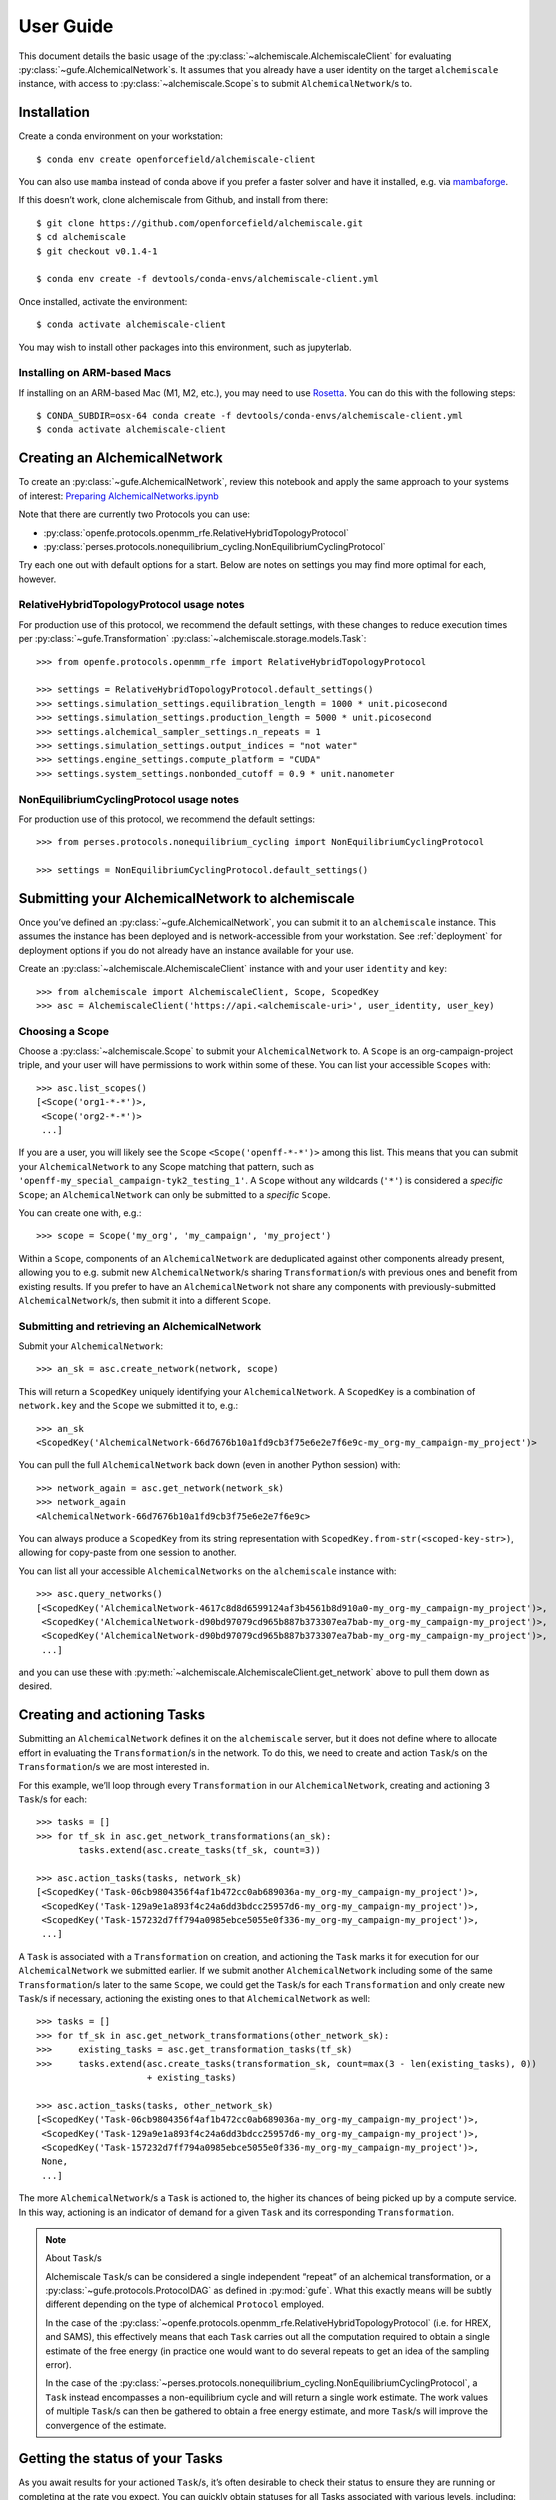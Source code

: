 ##########
User Guide
##########

This document details the basic usage of the :py:class:`~alchemiscale.AlchemiscaleClient` for evaluating :py:class:`~gufe.AlchemicalNetwork`\s.
It assumes that you already have a user identity on the target ``alchemiscale`` instance, with access to :py:class:`~alchemiscale.Scope`\s to submit ``AlchemicalNetwork``/s to.


************
Installation
************

Create a conda environment on your workstation::

    $ conda env create openforcefield/alchemiscale-client

You can also use ``mamba`` instead of conda above if you prefer a faster solver and have it installed, e.g. via `mambaforge`_.

If this doesn’t work, clone alchemiscale from Github, and install from there::

    $ git clone https://github.com/openforcefield/alchemiscale.git
    $ cd alchemiscale
    $ git checkout v0.1.4-1

    $ conda env create -f devtools/conda-envs/alchemiscale-client.yml

Once installed, activate the environment::

    $ conda activate alchemiscale-client

You may wish to install other packages into this environment, such as jupyterlab.

.. _mambaforge: https://github.com/conda-forge/miniforge#mambaforge


Installing on ARM-based Macs
============================

If installing on an ARM-based Mac (M1, M2, etc.), you may need to use `Rosetta`_. You can do this with the following steps::

    $ CONDA_SUBDIR=osx-64 conda create -f devtools/conda-envs/alchemiscale-client.yml
    $ conda activate alchemiscale-client

.. _Rosetta: https://support.apple.com/en-us/HT211861


*****************************
Creating an AlchemicalNetwork
*****************************

To create an :py:class:`~gufe.AlchemicalNetwork`, review this notebook and apply the same approach to your systems of interest: `Preparing AlchemicalNetworks.ipynb`_

Note that there are currently two Protocols you can use:

* :py:class:`openfe.protocols.openmm_rfe.RelativeHybridTopologyProtocol`
* :py:class:`perses.protocols.nonequilibrium_cycling.NonEquilibriumCyclingProtocol`

Try each one out with default options for a start. Below are notes on settings you may find more optimal for each, however.


.. _Preparing AlchemicalNetworks.ipynb: https://github.com/OpenFreeEnergy/ExampleNotebooks/blob/main/networks/Preparing%20AlchemicalNetworks.ipynb


RelativeHybridTopologyProtocol usage notes
==========================================

For production use of this protocol, we recommend the default settings, with these changes to reduce execution times per :py:class:`~gufe.Transformation` :py:class:`~alchemiscale.storage.models.Task`::

    >>> from openfe.protocols.openmm_rfe import RelativeHybridTopologyProtocol

    >>> settings = RelativeHybridTopologyProtocol.default_settings()
    >>> settings.simulation_settings.equilibration_length = 1000 * unit.picosecond
    >>> settings.simulation_settings.production_length = 5000 * unit.picosecond
    >>> settings.alchemical_sampler_settings.n_repeats = 1
    >>> settings.simulation_settings.output_indices = "not water"
    >>> settings.engine_settings.compute_platform = "CUDA"
    >>> settings.system_settings.nonbonded_cutoff = 0.9 * unit.nanometer


NonEquilibriumCyclingProtocol usage notes
=========================================

For production use of this protocol, we recommend the default settings::

    >>> from perses.protocols.nonequilibrium_cycling import NonEquilibriumCyclingProtocol

    >>> settings = NonEquilibriumCyclingProtocol.default_settings()


*************************************************
Submitting your AlchemicalNetwork to alchemiscale
*************************************************

Once you’ve defined an :py:class:`~gufe.AlchemicalNetwork`, you can submit it to an ``alchemiscale`` instance.
This assumes the instance has been deployed and is network-accessible from your workstation.
See :ref:`deployment` for deployment options if you do not already have an instance available for your use.

Create an :py:class:`~alchemiscale.AlchemiscaleClient` instance with and your user ``identity`` and ``key``::

    >>> from alchemiscale import AlchemiscaleClient, Scope, ScopedKey
    >>> asc = AlchemiscaleClient('https://api.<alchemiscale-uri>', user_identity, user_key)


Choosing a Scope
================

Choose a :py:class:`~alchemiscale.Scope` to submit your ``AlchemicalNetwork`` to. 
A ``Scope`` is an org-campaign-project triple, and your user will have permissions to work within some of these.
You can list your accessible ``Scopes`` with::

    >>> asc.list_scopes()
    [<Scope('org1-*-*')>,
     <Scope('org2-*-*')>
     ...]

If you are a user, you will likely see the ``Scope`` ``<Scope('openff-*-*')>`` among this list. 
This means that you can submit your ``AlchemicalNetwork`` to any Scope matching that pattern, such as ``'openff-my_special_campaign-tyk2_testing_1'``.
A ``Scope`` without any wildcards (``'*'``) is considered a *specific* ``Scope``; an ``AlchemicalNetwork`` can only be submitted to a *specific* ``Scope``.

You can create one with, e.g.::

    >>> scope = Scope('my_org', 'my_campaign', 'my_project')

Within a ``Scope``, components of an ``AlchemicalNetwork`` are deduplicated against other components already present, allowing you to e.g. submit new ``AlchemicalNetwork``/s sharing ``Transformation``/s with previous ones and benefit from existing results.
If you prefer to have an ``AlchemicalNetwork`` not share any components with previously-submitted ``AlchemicalNetwork``/s, then submit it into a different ``Scope``.


Submitting and retrieving an AlchemicalNetwork
==============================================

Submit your ``AlchemicalNetwork``::

    >>> an_sk = asc.create_network(network, scope)

This will return a ``ScopedKey`` uniquely identifying your ``AlchemicalNetwork``. A ``ScopedKey`` is a combination of ``network.key`` and the ``Scope`` we submitted it to, e.g.::

    >>> an_sk
    <ScopedKey('AlchemicalNetwork-66d7676b10a1fd9cb3f75e6e2e7f6e9c-my_org-my_campaign-my_project')>

You can pull the full ``AlchemicalNetwork`` back down (even in another Python session) with::

    >>> network_again = asc.get_network(network_sk)
    >>> network_again
    <AlchemicalNetwork-66d7676b10a1fd9cb3f75e6e2e7f6e9c>

You can always produce a ``ScopedKey`` from its string representation with ``ScopedKey.from-str(<scoped-key-str>)``, allowing for copy-paste from one session to another.

You can list all your accessible ``AlchemicalNetworks`` on the ``alchemiscale`` instance with::

    >>> asc.query_networks()
    [<ScopedKey('AlchemicalNetwork-4617c8d8d6599124af3b4561b8d910a0-my_org-my_campaign-my_project')>,
     <ScopedKey('AlchemicalNetwork-d90bd97079cd965b887b373307ea7bab-my_org-my_campaign-my_project')>,
     <ScopedKey('AlchemicalNetwork-d90bd97079cd965b887b373307ea7bab-my_org-my_campaign-my_project')>,
     ...]

and you can use these with :py:meth:`~alchemiscale.AlchemiscaleClient.get_network` above to pull them down as desired.


****************************
Creating and actioning Tasks
****************************

Submitting an ``AlchemicalNetwork`` defines it on the ``alchemiscale`` server, but it does not define where to allocate effort in evaluating the ``Transformation``/s in the network.
To do this, we need to create and action ``Task``/s on the ``Transformation``/s we are most interested in.

For this example, we’ll loop through every ``Transformation`` in our ``AlchemicalNetwork``, creating and actioning 3 ``Task``/s for each::

    >>> tasks = []
    >>> for tf_sk in asc.get_network_transformations(an_sk):
            tasks.extend(asc.create_tasks(tf_sk, count=3))
    
    >>> asc.action_tasks(tasks, network_sk)
    [<ScopedKey('Task-06cb9804356f4af1b472cc0ab689036a-my_org-my_campaign-my_project')>,
     <ScopedKey('Task-129a9e1a893f4c24a6dd3bdcc25957d6-my_org-my_campaign-my_project')>,
     <ScopedKey('Task-157232d7ff794a0985ebce5055e0f336-my_org-my_campaign-my_project')>,
     ...]

A ``Task`` is associated with a ``Transformation`` on creation, and actioning the ``Task`` marks it for execution for our ``AlchemicalNetwork`` we submitted earlier.
If we submit another ``AlchemicalNetwork`` including some of the same ``Transformation``/s later to the same ``Scope``, we could get the ``Task``/s for each ``Transformation`` and only create new ``Task``/s if necessary, actioning the existing ones to that ``AlchemicalNetwork`` as well::

    >>> tasks = []
    >>> for tf_sk in asc.get_network_transformations(other_network_sk):
    >>>     existing_tasks = asc.get_transformation_tasks(tf_sk)
    >>>     tasks.extend(asc.create_tasks(transformation_sk, count=max(3 - len(existing_tasks), 0)) 
                         + existing_tasks)

    >>> asc.action_tasks(tasks, other_network_sk)
    [<ScopedKey('Task-06cb9804356f4af1b472cc0ab689036a-my_org-my_campaign-my_project')>,
     <ScopedKey('Task-129a9e1a893f4c24a6dd3bdcc25957d6-my_org-my_campaign-my_project')>,
     <ScopedKey('Task-157232d7ff794a0985ebce5055e0f336-my_org-my_campaign-my_project')>,
     None,
     ...]

The more ``AlchemicalNetwork``/s a ``Task`` is actioned to, the higher its chances of being picked up by a compute service.
In this way, actioning is an indicator of demand for a given ``Task`` and its corresponding ``Transformation``.

.. note:: About ``Task``/s

    Alchemiscale ``Task``/s can be considered a single independent “repeat” of an alchemical transformation, or a :py:class:`~gufe.protocols.ProtocolDAG` as defined in :py:mod:`gufe`.
    What this exactly means will be subtly different depending on the type of alchemical ``Protocol`` employed.
    
    In the case of the :py:class:`~openfe.protocols.openmm_rfe.RelativeHybridTopologyProtocol` (i.e. for HREX, and SAMS), this effectively means that each ``Task`` carries out all the computation required to obtain a single estimate of the free energy (in practice one would want to do several repeats to get an idea of the sampling error).
    
    In the case of the :py:class:`~perses.protocols.nonequilibrium_cycling.NonEquilibriumCyclingProtocol`, a ``Task`` instead encompasses a non-equilibrium cycle and will return a single work estimate.
    The work values of multiple ``Task``/s can then be gathered to obtain a free energy estimate, and more ``Task``/s will improve the convergence of the estimate.


********************************
Getting the status of your Tasks
********************************

As you await results for your actioned ``Task``/s, it’s often desirable to check their status to ensure they are running or completing at the rate you expect.
You can quickly obtain statuses for all Tasks associated with various levels, including:

* ``Scope``
* ``AlchemicalNetwork``
* ``Transformation``


Scope
=====

For example, to get the status counts for all ``Task``/s within a particular ``Scope``, you could do::

    >>> # corresponds to the scope 'my_org-my_campaign-*'
    >>> asc.get_scope_status(Scope('my_org', 'my_campaign'))
    {'complete': 324,
     'error': 37,
     'invalid': 6,
     'deleted': 13,
     'waiting': 372,
     'running': 66}

For a *specific* ``Scope``, this will give status counts of all ``Task``/s within that exact ``Scope``, assuming your user has permissions on it (see :py:meth:`~alchemiscale.AlchemiscaleClient.list_scopes` for your accessible ``Scope`` space).
For a *non-specific* ``Scope`` (like ``my_org-my_campaign-*`` above), this will give the aggregate status counts across the ``Scope`` space visible to your user under the given ``Scope``.

Calling :py:meth:`~alchemiscale.AlchemiscaleClient.get_scope_status` without arguments will default to the highest non-specific ``Scope`` of ``*-*-*``.

To get the individual statuses of all ``Task``/s in a given ``Scope``, use the :py:meth:`~alchemiscale.AlchemiscaleClient.query_tasks` method in combination with :py:meth:`~alchemiscale.AlchemiscaleClient.get_tasks_status`::

    >>> tasks = asc.query_tasks(scope=Scope('my_org', 'my_campaign'))
    >>> asc.get_tasks_status(tasks)
    ['complete',
     'complete',
     'complete',
     'waiting',
     'complete',
     'error',
     'invalid',
     'running',
     'deleted',
     'complete'
     ...]


AlchemicalNetwork
=================

You can get the status counts of all ``Task``/s associated with ``Transformation``/s within a given ``AlchemicalNetwork`` with::

    >>> asc.get_network_status(an_sk)
    {'complete': 138,
     'error': 14,
     'invalid': 2,
     'deleted': 9,
     'waiting': 57,
     'running': 33}

Note that this will show status counts for all such ``Task``/s, whether or not they have been actioned on the given ``AlchemicalNetwork``.

To get the specific statuses of all ``Task``/s for a given ``AlchemicalNetwork``, use the :py:meth:`~alchemiscale.AlchemiscaleClient.get_network_tasks` method in combination with :py:meth:`~alchemiscale.AlchemiscaleClient.get_tasks_status`::

    >>> tasks = asc.get_network_tasks(an_sk)
    >>> asc.get_tasks_status(tasks)
    ['complete',
     'error',
     'waiting',
     'complete',
     'running',
     'running',
     'deleted',
     'invalid',
     ...]


Transformation
==============

To get the status counts of all ``Task``/s associated with only a given ``Transformation``, use::

    >>> asc.get_transformation_status(tf_sk)
    {'complete': 2,
     'error': 1,
     'running': 3}

To get the specific statuses of all ``Task``/s for a given ``Transformation``, use the :py:meth:`~alchemiscale.AlchemiscaleClient.get_transformation_tasks` method in combination with :py:meth:`~alchemiscale.AlchemiscaleClient.get_tasks_status`::

    >>> tasks = asc.get_transformation_tasks(tf_sk)
    >>> asc.get_tasks_status(tasks)
    ['complete',
     'error',
     'complete',
     'running',
     'running',
     'running']


******************************
Pulling and assembling results
******************************

A :py:class:`~gufe.protocols.Protocol` is attached to each ``Transformation``, and that ``Protocol`` defines how each ``Task`` is computed.
It also defines how the results of each ``Task`` (called a :py:class:`~gufe.protocols.ProtocolDAGResult`) are combined to give an estimate of the free energy difference for that ``Transformation``.

We can check the status of a ``Transformation`` with::

    >>> asc.get_transformation_status(tf_sk)
    {'complete': 2,
     'error': 1,
     'running': 3}

If there are complete ``Task``/s, we can pull in all successful ``ProtocolDAGResult``/s for the ``Transformation`` and combine them into a ``ProtocolResult`` corresponding to that ``Transformation``/'s ``Protocol`` with::

    >>> protocol_result = asc.get_transformation_results(tf_sk)
    >>> protocol_result
    <RelativeHybridTopologyProtocolResult-44b0f588f5f3073aa58d86e1017ef623>

This object features a :py:meth:`~gufe.protocols.ProtocolResult.get_estimate` and :py:meth:`~gufe.protocols.ProtocolResult.get_uncertainty` method, giving the best available estimate of the free energy difference and its uncertainty. 

To pull the ``ProtocolDAGResult``/s and not combine them into a ``ProtocolResult`` object, you can give ``return_protocoldagresults=True`` to this method.
Any number of ``ProtocolDAGResult``/s can then be manually combined into a single ``ProtocolResult`` with::

    >>> # protocol_dag_results: List[ProtocolDAGResult]
    >>> protocol_dag_results = asc.get_transformation_results(tf_sk, return_protocoldagresults=True)
    >>> protocol_result = transformation.gather(protocol_dag_results)
    >>> protocol_result
    <RelativeHybridTopologyProtocolResult-44b0f588f5f3073aa58d86e1017ef623>

This can be useful for subsampling the available ``ProtocolDAGResult``/s and building estimates from these subsamples, such as for an analysis of convergence for the :py:class:`~perses.protocols.nonequilibrium_cycling.NonEquilibriumCyclingProtocol`.

If you wish to pull results for only a single ``Task``, you can do so with::

    >>> task: ScopedKey
    >>> protocol_dag_results = asc.get_task_results(task)
    >>> protocol_dag_results
    [<ProtocolDAGResult-54a3ed32cbd3e3d60d87b2a17519e399>]

You can then iteratively create and action new ``Task``/s on your desired ``Transformation``/s based on their current estimate and uncertainty, allocating effort where it will be most beneficial.

*******************
Dealing with errors
*******************

If you observe many errored ``Task``/s from running :py:meth:`~alchemiscale.AlchemiscaleClient.get_transformation_status`, you can introspect the traceback raised by the ``Task`` on execution.
For a given ``Transformation``, you can pull down all failed results and print their exceptions and tracebacks with::

    >>> # failed_protocol_dag_results : List[ProtocolDAGResult]
    >>> failed_protocol_dag_results = asc.get_transformation_failures(tf_sk)
    >>> 
    >>> for failure in failed_protocol_dag_results:
    >>>     for failed_unit in failure.protocol_unit_failures:
    >>>         print(failed_unit.exception)
    >>>         print(failed_unit.traceback)

This may give you clues as to what is going wrong with your ``Transformation``/s.
A failure may be a symptom of the environments the compute services are running with; it could also indicate some fundamental problems with the ``Transformation``/s you are attempting to execute, and in this case trying to reproduce the error locally and experimenting with possible solutions is appropriate.
You may want to try different ``Protocol`` settings, different ``Mapping``/s, or try to adjust the components in your ``ChemicalSystem``/s.

For a given ``Transformation``, you can execute it locally with::

    >>> from gufe.protocols import execute_DAG
    >>> from pathlib import Path
    >>> 
    >>> transformation = asc.get_transformation(tf_sk)
    >>> protocol_dag = transformation.create()
    >>> 
    >>> testdir = Path('transformation-test/')
    >>> testdir.mkdir(exist_ok=True)
    >>> 
    >>> protocol_dag_result = execute_DAG(protocol_dag, 
    >>>                                   shared_basedir=testdir,
    >>>                                   scratch_basedir=testdir)
    >>>                                   
    >>> protocol_result = transformation.gather([protocol_dag_result])
    >>> protocol_result.get_estimate()
    >>> protocol_result.get_uncertainty()

Note that for some ``Protocol``/s, your local machine may need to meet certain requirements:

* :py:class:`openfe.protocols.openmm_rfe.RelativeHybridTopologyProtocol`: NVIDIA GPU if ``settings.platform == 'CUDA'``
* :py:class:`~perses.protocols.nonequilibrium_cycling.NonEquilibriumCyclingProtocol`: OpenEye Toolkit license, NVIDIA GPU if ``settings.platform == 'CUDA'``

************************
Re-running errored Tasks
************************

If you believe an errored ``Task`` is due to a random failure (such as landing on a flaky compute host, or due to inherent stochasticity in the ``Protocol`` itself), or due to a systematic failure that has been resolved (such as a misconfigured compute environment, now remediated), you can choose to set that ``Task``/'s status back to ``'waiting'``.
This will make it eligible for being claimed and executed again, perhaps succesfully.

Given a set of ``Task``/s you wish to set back to ``'waiting'``, you can do::

    >>> asc.set_tasks_status(tasks, 'waiting')

Only ``Task``/s with status ``'error'`` or ``'running'`` can be set back to ``'waiting'``; it is not possible to set ``Task``/s with status ``'complete'``, ``'invalid'``, or ``'deleted'`` back to ``'waiting'``.

If you’re feeling confident, you could set all errored ``Task``/s on a given ``AlchemicalNetwork`` with::

    >>> # first, get all tasks associated with network with status 'error'
    >>> tasks = asc.get_network_tasks(an_sk, status='error')
    >>> 
    >>> # set all these tasks to status 'waiting'
    >>> asc.set_tasks_status(tasks, 'waiting')
